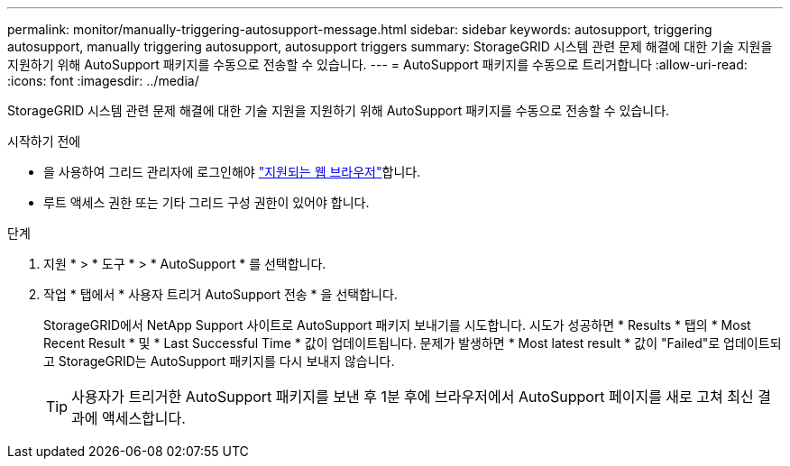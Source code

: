 ---
permalink: monitor/manually-triggering-autosupport-message.html 
sidebar: sidebar 
keywords: autosupport, triggering autosupport, manually triggering autosupport, autosupport triggers 
summary: StorageGRID 시스템 관련 문제 해결에 대한 기술 지원을 지원하기 위해 AutoSupport 패키지를 수동으로 전송할 수 있습니다. 
---
= AutoSupport 패키지를 수동으로 트리거합니다
:allow-uri-read: 
:icons: font
:imagesdir: ../media/


[role="lead"]
StorageGRID 시스템 관련 문제 해결에 대한 기술 지원을 지원하기 위해 AutoSupport 패키지를 수동으로 전송할 수 있습니다.

.시작하기 전에
* 을 사용하여 그리드 관리자에 로그인해야 link:../admin/web-browser-requirements.html["지원되는 웹 브라우저"]합니다.
* 루트 액세스 권한 또는 기타 그리드 구성 권한이 있어야 합니다.


.단계
. 지원 * > * 도구 * > * AutoSupport * 를 선택합니다.
. 작업 * 탭에서 * 사용자 트리거 AutoSupport 전송 * 을 선택합니다.
+
StorageGRID에서 NetApp Support 사이트로 AutoSupport 패키지 보내기를 시도합니다. 시도가 성공하면 * Results * 탭의 * Most Recent Result * 및 * Last Successful Time * 값이 업데이트됩니다. 문제가 발생하면 * Most latest result * 값이 "Failed"로 업데이트되고 StorageGRID는 AutoSupport 패키지를 다시 보내지 않습니다.

+

TIP: 사용자가 트리거한 AutoSupport 패키지를 보낸 후 1분 후에 브라우저에서 AutoSupport 페이지를 새로 고쳐 최신 결과에 액세스합니다.


